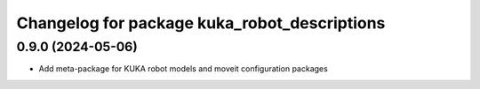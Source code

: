 ^^^^^^^^^^^^^^^^^^^^^^^^^^^^^^^^^^^^^^^^^^^^^
Changelog for package kuka_robot_descriptions
^^^^^^^^^^^^^^^^^^^^^^^^^^^^^^^^^^^^^^^^^^^^^

0.9.0 (2024-05-06)
------------------
* Add meta-package for KUKA robot models and moveit configuration packages
